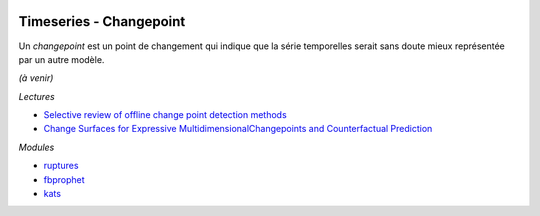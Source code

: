 
.. image:: pystat.png
    :height: 20
    :alt: Statistique
    :target: http://www.xavierdupre.fr/app/ensae_teaching_cs/helpsphinx/td_2a_notions.html#pour-un-profil-plutot-data-scientist

Timeseries - Changepoint
++++++++++++++++++++++++

Un *changepoint* est un point de changement qui indique
que la série temporelles serait sans doute mieux représentée
par un autre modèle.

*(à venir)*

*Lectures*

* `Selective review of offline change point detection methods
  <https://arxiv.org/abs/1801.00718>`_
* `Change Surfaces for Expressive MultidimensionalChangepoints and Counterfactual Prediction
  <http://jmlr.org/papers/volume20/17-352/17-352.pdf>`_

*Modules*

* `ruptures <https://github.com/deepcharles/ruptures>`_
* `fbprophet <https://facebook.github.io/prophet/>`_
* `kats <https://github.com/facebookresearch/Kats>`_
